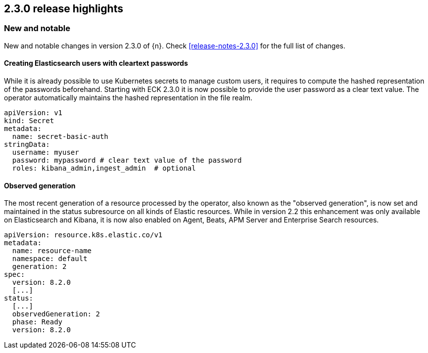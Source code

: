 [[release-highlights-2.3.0]]
== 2.3.0 release highlights

[float]
[id="{p}-230-new-and-notable"]
=== New and notable

New and notable changes in version 2.3.0 of {n}. Check <<release-notes-2.3.0>> for the full list of changes.


[float]
[id="{p}-230-cleartext-password-"]
==== Creating Elasticsearch users with cleartext passwords

While it is already possible to use Kubernetes secrets to manage custom users, it requires to compute the hashed representation of the passwords beforehand. Starting with ECK 2.3.0 it is now possible to provide the user password as a clear text value. The operator automatically maintains the hashed representation in the file realm.

[source,yaml]
----
apiVersion: v1
kind: Secret
metadata:
  name: secret-basic-auth
stringData:
  username: myuser
  password: mypassword # clear text value of the password
  roles: kibana_admin,ingest_admin  # optional
----

[float]
[id="{p}-230-observedGeneration-"]
==== Observed generation

The most recent generation of a resource processed by the operator, also known as the "observed generation", is now set and maintained in the status subresource on all kinds of Elastic resources. While in version 2.2 this enhancement was only available on Elasticsearch and Kibana, it is now also enabled on Agent, Beats, APM Server and Enterprise Search resources.

[source,yaml]
----
apiVersion: resource.k8s.elastic.co/v1
metadata:
  name: resource-name
  namespace: default
  generation: 2
spec:
  version: 8.2.0
  [...]
status:
  [...]
  observedGeneration: 2
  phase: Ready
  version: 8.2.0
----
